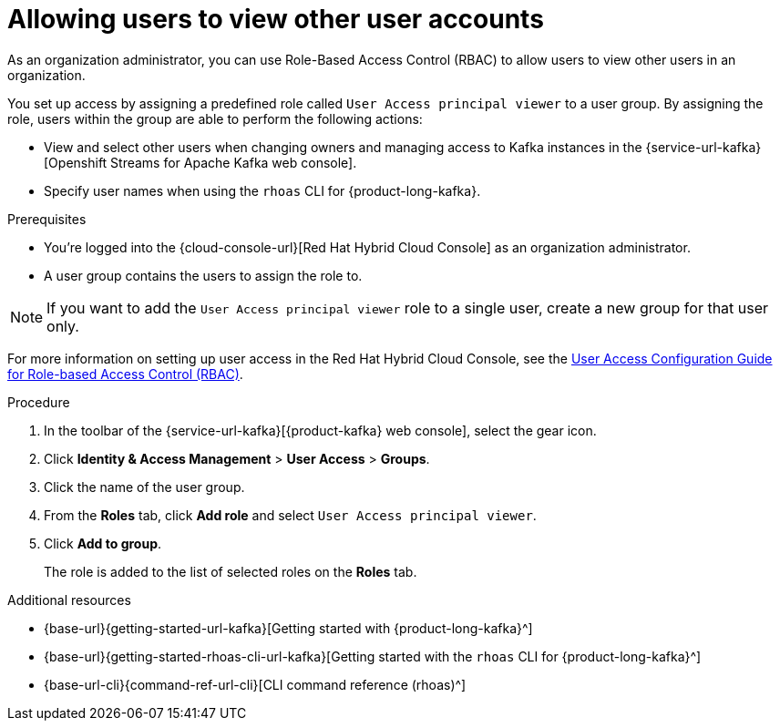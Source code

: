 [id='proc-user-account-access_{context}']
= Allowing users to view other user accounts
:imagesdir: ../_images

[role="_abstract"]
As an organization administrator, you can use Role-Based Access Control (RBAC) to allow users to view other users in an organization.

You set up access by assigning a predefined role called `User Access principal viewer` to a user group.
By assigning the role, users within the group are able to perform the following actions:

* View and select other users when changing owners and managing access to Kafka instances in the {service-url-kafka}[Openshift Streams for Apache Kafka web console].
* Specify user names when using the `rhoas` CLI for {product-long-kafka}.

.Prerequisites
* You're logged into the {cloud-console-url}[Red Hat Hybrid Cloud Console] as an organization administrator.
* A user group contains the users to assign the role to.

NOTE: If you want to add the `User Access principal viewer` role to a single user, create a new group for that user only.

ifndef::community[]
For more information on setting up user access in the Red Hat Hybrid Cloud Console, see the link:https://access.redhat.com/documentation/en-us/red_hat_hybrid_cloud_console/[User Access Configuration Guide for Role-based Access Control (RBAC)^].
endif::[]

.Procedure

. In the toolbar of the {service-url-kafka}[{product-kafka} web console], select the gear icon.
. Click *Identity & Access Management* > *User Access* > *Groups*.
. Click the name of the user group.
. From the *Roles* tab, click *Add role* and select `User Access principal viewer`.
. Click *Add to group*.
+
The role is added to the list of selected roles on the *Roles* tab.

[role="_additional-resources"]
.Additional resources
* {base-url}{getting-started-url-kafka}[Getting started with {product-long-kafka}^]
* {base-url}{getting-started-rhoas-cli-url-kafka}[Getting started with the `rhoas` CLI for {product-long-kafka}^]
* {base-url-cli}{command-ref-url-cli}[CLI command reference (rhoas)^]

ifdef::parent-context[:context: {parent-context}]
ifndef::parent-context[:!context:]
